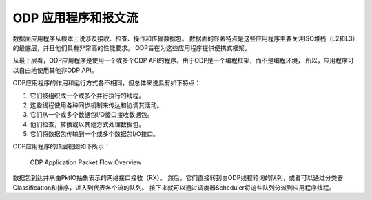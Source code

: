 ODP 应用程序和报文流
======================

数据面应用程序从根本上说涉及接收、检查、操作和传输数据包。
数据面的显著特点是这些应用程序主要关注ISO堆栈（L2和L3）的最底层，并且他们具有非常高的性能要求。
ODP旨在为这些应用程序提供便携式框架。

从最上层看，ODP应用程序是使用一个或多个ODP API的程序。由于ODP是一个编程框架，而不是编程环境，
所以，应用程序可以自由地使用其他非ODP API。

ODP应用程序的作用和运行方式各不相同，但总体来说具有如下特点：

1.   它们被组织成一个或多个并行执行的线程。
2.   这些线程使用各种同步机制来传达和协调其活动。
3.   它们从一个或多个数据包I/O接口接收数据包。
4.   他们检查，转换或以其他方式处理数据包。
5.   它们将数据包传输到一个或多个数据包I/O接口。

ODP应用程序的顶层视图如下所示：

.. _odp-app-overview:

.. figure:: img/odp-app-overview.*

   ODP Application Packet Flow Overview
   
数据包到达并从由PktIO抽象表示的网络接口接收（RX）。
然后，它们直接转到由ODP线程轮询的队列，或者可以通过分类器Classification和排序，进入到代表各个流的队列。
接下来就可以通过调度器Scheduler将这些队列分派到应用程序线程。




